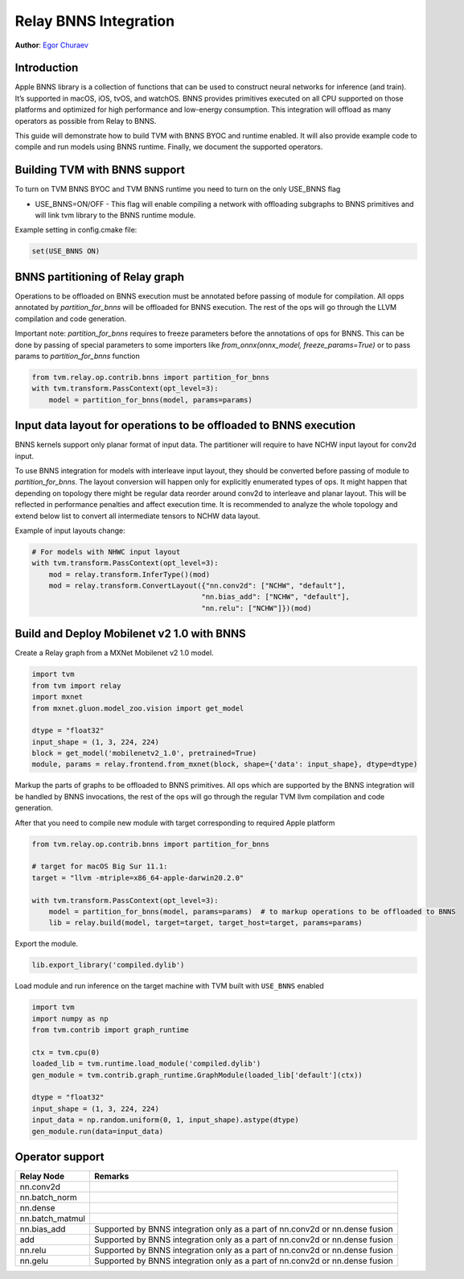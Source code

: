 ..  Licensed to the Apache Software Foundation (ASF) under one
    or more contributor license agreements.  See the NOTICE file
    distributed with this work for additional information
    regarding copyright ownership.  The ASF licenses this file
    to you under the Apache License, Version 2.0 (the
    "License"); you may not use this file except in compliance
    with the License.  You may obtain a copy of the License at

..    http://www.apache.org/licenses/LICENSE-2.0

..  Unless required by applicable law or agreed to in writing,
    software distributed under the License is distributed on an
    "AS IS" BASIS, WITHOUT WARRANTIES OR CONDITIONS OF ANY
    KIND, either express or implied.  See the License for the
    specific language governing permissions and limitations
    under the License.

Relay BNNS Integration
==========================
**Author**: `Egor Churaev <https://github.com/echuraev>`_

Introduction
------------

Apple BNNS library is a collection of functions that can be used to construct neural networks
for inference (and train). It’s supported in macOS, iOS, tvOS, and watchOS. BNNS provides
primitives executed on all CPU supported on those platforms and optimized for high performance
and low-energy consumption. This integration will offload as many operators as possible from Relay to BNNS.

This guide will demonstrate how to build TVM with BNNS BYOC and runtime enabled. It will also provide example
code to compile and run models using BNNS runtime. Finally, we document the supported operators.

Building TVM with BNNS support
----------------------------------

To turn on TVM BNNS BYOC and TVM BNNS runtime you need to turn on the only USE_BNNS flag

* USE_BNNS=ON/OFF - This flag will enable compiling a network with offloading subgraphs to BNNS primitives
  and will link tvm library to the BNNS runtime module.

Example setting in config.cmake file:

.. code:: cmake

    set(USE_BNNS ON)

BNNS partitioning of Relay graph
----------------------------------------

Operations to be offloaded on BNNS execution must be annotated before passing of module for compilation.
All opps annotated by `partition_for_bnns` will be offloaded for BNNS execution. The rest of the ops
will go through the LLVM compilation and code generation.

Important note: `partition_for_bnns` requires to freeze parameters before the annotations of ops for BNNS.
This can be done by passing of special parameters to some importers like `from_onnx(onnx_model, freeze_params=True)`
or to pass params to `partition_for_bnns` function

.. code:: python

    from tvm.relay.op.contrib.bnns import partition_for_bnns
    with tvm.transform.PassContext(opt_level=3):
        model = partition_for_bnns(model, params=params)


Input data layout for operations to be offloaded to BNNS execution
----------------------------------------

BNNS kernels support only planar format of input data. The partitioner will require to have NCHW input
layout for conv2d input.

To use BNNS integration for models with interleave input layout, they should be converted before
passing of module to `partition_for_bnns`. The layout conversion will happen only for explicitly
enumerated types of ops. It might happen that depending on topology there might be regular data reorder
around conv2d to interleave and planar layout. This will be reflected in performance penalties and affect
execution time. It is recommended to analyze the whole topology and extend below list to convert all
intermediate tensors to NCHW data layout.

Example of input layouts change:

.. code:: python

    # For models with NHWC input layout
    with tvm.transform.PassContext(opt_level=3):
        mod = relay.transform.InferType()(mod)
        mod = relay.transform.ConvertLayout({"nn.conv2d": ["NCHW", "default"],
                                            "nn.bias_add": ["NCHW", "default"],
                                            "nn.relu": ["NCHW"]})(mod)


Build and Deploy Mobilenet v2 1.0 with BNNS
----------------------------------------

Create a Relay graph from a MXNet Mobilenet v2 1.0 model.

.. code:: python

    import tvm
    from tvm import relay
    import mxnet
    from mxnet.gluon.model_zoo.vision import get_model

    dtype = "float32"
    input_shape = (1, 3, 224, 224)
    block = get_model('mobilenetv2_1.0', pretrained=True)
    module, params = relay.frontend.from_mxnet(block, shape={'data': input_shape}, dtype=dtype)


Markup the parts of graphs to be offloaded to BNNS primitives. All ops which are supported by the BNNS
integration will be handled by BNNS invocations, the rest of the ops will go through the
regular TVM llvm compilation and code generation.

After that you need to compile new module with target corresponding to required Apple platform

.. code:: python

    from tvm.relay.op.contrib.bnns import partition_for_bnns

    # target for macOS Big Sur 11.1:
    target = "llvm -mtriple=x86_64-apple-darwin20.2.0"

    with tvm.transform.PassContext(opt_level=3):
        model = partition_for_bnns(model, params=params)  # to markup operations to be offloaded to BNNS
        lib = relay.build(model, target=target, target_host=target, params=params)

Export the module.

.. code:: python

    lib.export_library('compiled.dylib')


Load module and run inference on the target machine with TVM  built with ``USE_BNNS`` enabled

.. code:: python

    import tvm
    import numpy as np
    from tvm.contrib import graph_runtime

    ctx = tvm.cpu(0)
    loaded_lib = tvm.runtime.load_module('compiled.dylib')
    gen_module = tvm.contrib.graph_runtime.GraphModule(loaded_lib['default'](ctx))

    dtype = "float32"
    input_shape = (1, 3, 224, 224)
    input_data = np.random.uniform(0, 1, input_shape).astype(dtype)
    gen_module.run(data=input_data)



Operator support
----------------

+------------------------+------------------------------------------------------------------------------+
|       Relay Node       |              Remarks                                                         |
+========================+==============================================================================+
| nn.conv2d              |                                                                              |
+------------------------+------------------------------------------------------------------------------+
| nn.batch_norm          |                                                                              |
+------------------------+------------------------------------------------------------------------------+
| nn.dense               |                                                                              |
+------------------------+------------------------------------------------------------------------------+
| nn.batch_matmul        |                                                                              |
+------------------------+------------------------------------------------------------------------------+
| nn.bias_add            | Supported by BNNS integration only as a part of nn.conv2d or nn.dense fusion |
+------------------------+------------------------------------------------------------------------------+
| add                    | Supported by BNNS integration only as a part of nn.conv2d or nn.dense fusion |
+------------------------+------------------------------------------------------------------------------+
| nn.relu                | Supported by BNNS integration only as a part of nn.conv2d or nn.dense fusion |
+------------------------+------------------------------------------------------------------------------+
| nn.gelu                | Supported by BNNS integration only as a part of nn.conv2d or nn.dense fusion |
+------------------------+------------------------------------------------------------------------------+
